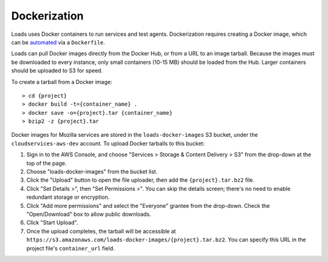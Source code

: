 Dockerization
*************

Loads uses Docker containers to run services and test agents. Dockerization
requires creating a Docker image, which can be `automated
<http://docs.docker.com/reference/builder/>`_ via a ``Dockerfile``.

Loads can pull Docker images directly from the Docker Hub, or from a URL to
an image tarball. Because the images must be downloaded to every instance,
only small containers (10-15 MB) should be loaded from the Hub. Larger
containers should be uploaded to S3 for speed.

To create a tarball from a Docker image:

::

 > cd {project}
 > docker build -t={container_name} .
 > docker save -o={project}.tar {container_name}
 > bzip2 -z {project}.tar

Docker images for Mozilla services are stored in the ``loads-docker-images``
S3 bucket, under the ``cloudservices-aws-dev`` account. To upload Docker
tarballs to this bucket:

#. Sign in to the AWS Console, and choose "Services > Storage & Content
   Delivery > S3" from the drop-down at the top of the page.
#. Choose "loads-docker-images" from the bucket list.
#. Click the "Upload" button to open the file uploader, then add the
   ``{project}.tar.bz2`` file.
#. Click "Set Details >", then "Set Permissions >". You can skip the details
   screen; there's no need to enable redundant storage or encryption.
#. Click "Add more permissions" and select the "Everyone" grantee from the
   drop-down. Check the "Open/Download" box to allow public downloads.
#. Click "Start Upload".
#. Once the upload completes, the tarball will be accessible at
   ``https://s3.amazonaws.com/loads-docker-images/{project}.tar.bz2``. You
   can specify this URL in the project file's ``container_url`` field.
